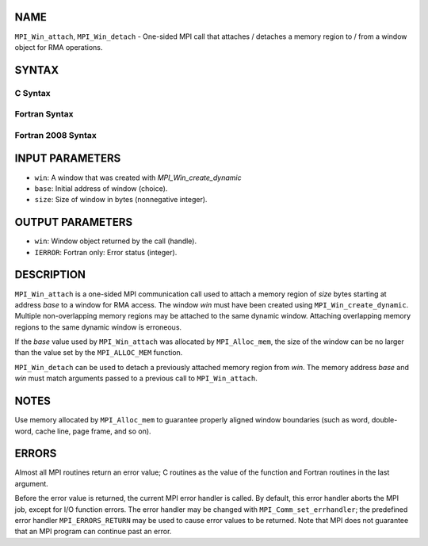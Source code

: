 NAME
----

``MPI_Win_attach``, ``MPI_Win_detach`` - One-sided MPI call that attaches /
detaches a memory region to / from a window object for RMA operations.

SYNTAX
------

C Syntax
~~~~~~~~

.. code-block:: c
   :linenos:

   #include <mpi.h>
   MPI_Win_attach(MPI_Win win, void *base, MPI_Aint size)

   MPI_Win_detach(MPI_Win win, void *base)

Fortran Syntax
~~~~~~~~~~~~~~

.. code-block:: fortran
   :linenos:

   USE MPI
   ! or the older form: INCLUDE 'mpif.h'
   MPI_WIN_ATTACH(WIN, BASE, SIZE, IERROR)
   	<type> BASE(*)
   	INTEGER(KIND=MPI_ADDRESS_KIND) SIZE
   	INTEGER WIN, IERROR

   MPI_WIN_DETACH(WIN, BASE, IERROR)
   	<type> BASE(*)
   	INTEGER WIN, IERROR

Fortran 2008 Syntax
~~~~~~~~~~~~~~~~~~~

.. code-block:: fortran
   :linenos:

   USE mpi_f08
   MPI_Win_attach(win, base, size, ierror)
   	TYPE(MPI_Win), INTENT(IN) :: win
   	TYPE(*), DIMENSION(..), INTENT(IN) :: base
   	INTEGER(KIND=MPI_ADDRESS_KIND), INTENT(IN) :: size
   	INTEGER, OPTIONAL, INTENT(OUT) :: ierror

   MPI_Win_detach(win, base, ierror)
   	TYPE(MPI_Win), INTENT(IN) :: win
   	TYPE(*), DIMENSION(..), INTENT(IN) :: base
   	INTEGER, OPTIONAL, INTENT(OUT) :: ierror

INPUT PARAMETERS
----------------

* ``win``: A window that was created with *MPI_Win_create_dynamic* 

* ``base``: Initial address of window (choice). 

* ``size``: Size of window in bytes (nonnegative integer). 

OUTPUT PARAMETERS
-----------------

* ``win``: Window object returned by the call (handle). 

* ``IERROR``: Fortran only: Error status (integer). 

DESCRIPTION
-----------

``MPI_Win_attach`` is a one-sided MPI communication call used to attach a
memory region of *size* bytes starting at address *base* to a window for
RMA access. The window *win* must have been created using
``MPI_Win_create_dynamic``. Multiple non-overlapping memory regions may be
attached to the same dynamic window. Attaching overlapping memory
regions to the same dynamic window is erroneous.

If the *base* value used by ``MPI_Win_attach`` was allocated by
``MPI_Alloc_mem``, the size of the window can be no larger than the value
set by the ``MPI_ALLOC_MEM`` function.

``MPI_Win_detach`` can be used to detach a previously attached memory region
from *win*. The memory address *base* and *win* must match arguments
passed to a previous call to ``MPI_Win_attach``.

NOTES
-----

Use memory allocated by ``MPI_Alloc_mem`` to guarantee properly aligned
window boundaries (such as word, double-word, cache line, page frame,
and so on).

ERRORS
------

Almost all MPI routines return an error value; C routines as the value
of the function and Fortran routines in the last argument.

Before the error value is returned, the current MPI error handler is
called. By default, this error handler aborts the MPI job, except for
I/O function errors. The error handler may be changed with
``MPI_Comm_set_errhandler``; the predefined error handler ``MPI_ERRORS_RETURN``
may be used to cause error values to be returned. Note that MPI does not
guarantee that an MPI program can continue past an error.
